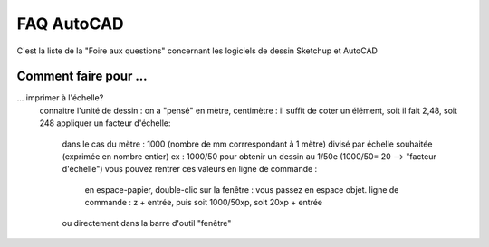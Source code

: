 .. _faq-acad:

FAQ AutoCAD
===========

.. sectionauthor:: olivier Turlier

C'est la liste de la "Foire aux questions" concernant les logiciels de dessin Sketchup et AutoCAD

Comment faire pour ...
----------------------

... imprimer à l'échelle?
	connaitre l'unité de dessin : on a "pensé" en mètre, centimètre : il suffit de coter un élément, soit il fait 2,48, soit 248
	appliquer un facteur d'échelle:
            dans le cas du mètre : 1000 (nombre de mm corrrespondant à 1 mètre) divisé par échelle souhaitée (exprimée en nombre entier)
            ex :  1000/50 pour obtenir un dessin au 1/50e (1000/50= 20 --> "facteur d'échelle")
            vous pouvez rentrer ces valeurs en ligne de commande :
               en espace-papier, double-clic sur la fenêtre : vous passez en espace objet.
               ligne de commande : z +  entrée, puis soit 1000/50xp, soit 20xp + entrée
            ou directement dans la barre d'outil "fenêtre"

